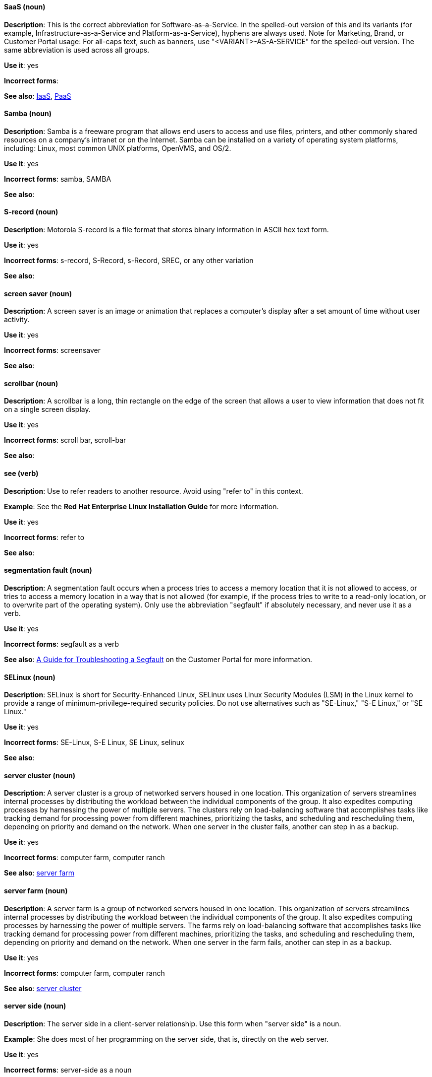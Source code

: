 [discrete]
==== SaaS (noun)
[[saas]]
*Description*: This is the correct abbreviation for Software-as-a-Service. In the spelled-out version of this and its variants (for example, Infrastructure-as-a-Service and Platform-as-a-Service), hyphens are always used. Note for Marketing, Brand, or Customer Portal usage: For all-caps text, such as banners, use "<VARIANT>-AS-A-SERVICE" for the spelled-out version. The same abbreviation is used across all groups.

*Use it*: yes

*Incorrect forms*: 

*See also*: xref:iaas[IaaS], xref:paas[PaaS]

[discrete]
==== Samba (noun)
[[samba]]
*Description*: Samba is a freeware program that allows end users to access and use files, printers, and other commonly shared resources on a company's intranet or on the Internet. Samba can be installed on a variety of operating system platforms, including: Linux, most common UNIX platforms, OpenVMS, and OS/2. 

*Use it*: yes

*Incorrect forms*: samba, SAMBA

*See also*:

[discrete]
==== S-record (noun)
[[s-record]]
*Description*: Motorola S-record is a file format that stores binary information in ASCII hex text form. 

*Use it*: yes

*Incorrect forms*: s-record, S-Record, s-Record, SREC, or any other variation

*See also*:

[discrete]
==== screen saver (noun)
[[screen-saver]]
*Description*: A screen saver is an image or animation that replaces a computer's display after a set amount of time without user activity.

*Use it*: yes

*Incorrect forms*: screensaver

*See also*:

[discrete]
==== scrollbar (noun)
[[scrollbar]]
*Description*: A scrollbar is a long, thin rectangle on the edge of the screen that allows a user to view information that does not fit on a single screen display.

*Use it*: yes

*Incorrect forms*: scroll bar, scroll-bar

*See also*:

[discrete]
==== see (verb)
[[see]]
*Description*: Use to refer readers to another resource. Avoid using "refer to" in this context. 

*Example*: See the **Red Hat Enterprise Linux Installation Guide** for more information.

*Use it*: yes

*Incorrect forms*: refer to

*See also*:

[discrete]
==== segmentation fault (noun)
[[segmentation-fault]]
*Description*:  A segmentation fault occurs when a process tries to access a memory location that it is not allowed to access, or tries to access a memory location in a way that is not allowed (for example, if the process tries to write to a read-only location, or to overwrite part of the operating system). 
Only use the abbreviation "segfault" if absolutely necessary, and never use it as a verb.

*Use it*: yes

*Incorrect forms*: segfault as a verb

*See also*: https://access.redhat.com/articles/372743[A Guide for Troubleshooting a Segfault] on the Customer Portal for more information.

[discrete]
==== SELinux (noun)
[[selinux]]
*Description*: SELinux is short for Security-Enhanced Linux, SELinux uses Linux Security Modules (LSM) in the Linux kernel to provide a range of minimum-privilege-required security policies.  Do not use alternatives such as "SE-Linux," "S-E Linux," or "SE Linux." 

*Use it*: yes

*Incorrect forms*: SE-Linux, S-E Linux, SE Linux, selinux 

*See also*:

[discrete]
==== server cluster (noun)
[[server-cluster]]
*Description*: A server cluster is a group of networked servers housed in one location. This organization of servers streamlines internal processes by distributing the workload between the individual components of the group. It also expedites computing processes by harnessing the power of multiple servers. The clusters rely on load-balancing software that accomplishes tasks like tracking demand for processing power from different machines, prioritizing the tasks, and scheduling and rescheduling them, depending on priority and demand on the network. When one server in the cluster fails, another can step in as a backup. 

*Use it*: yes

*Incorrect forms*: computer farm, computer ranch

*See also*: xref:server-farm[server farm]

[discrete]
==== server farm (noun)
[[server-farm]]
*Description*: A server farm is a group of networked servers housed in one location. This organization of servers streamlines internal processes by distributing the workload between the individual components of the group. It also expedites computing processes by harnessing the power of multiple servers. The farms rely on load-balancing software that accomplishes tasks like tracking demand for processing power from different machines, prioritizing the tasks, and scheduling and rescheduling them, depending on priority and demand on the network. When one server in the farm fails, another can step in as a backup. 

*Use it*: yes

*Incorrect forms*: computer farm, computer ranch

*See also*: xref:server-cluster[server cluster]

[discrete]
==== server side (noun)
[[server-side-n]]
*Description*: The server side in a client-server relationship. Use this form when "server side" is a noun.

*Example*: She does most of her programming on the server side, that is, directly on the web server.

*Use it*: yes

*Incorrect forms*: server-side as a noun

*See also*: xref:server-side-adj[server-side]

[discrete]
==== server-side (adjective)
[[server-side-adj]]
*Description*: Operations performed by the server in a client-server relationship. Use the hyphenated form (server-side) as an adjective.

*Example*: Her specialty is server-side programming.

*Use it*: yes

*Incorrect forms*: server side as an adjective

*See also*: xref:server-side-n[server side]

[discrete]
==== SHA-1 (noun)
[[sha-1]]
*Description*: SHA stands for Secure Hash Algorithm and is a cryptographic hash function. SHA-1 is an earlier hashing algorithm that is being replaced by SHA-2.

*Use it*: yes

*Incorrect forms*: 

*See also*: xref:sha-2[SHA-2]

[discrete]
==== SHA-2 (noun)
[[sha-2]]
*Description*: SHA stands for Secure Hash Algorithm and is a cryptographic hash function. The encryption hash used in SHA-2 is significantly stronger and not subject to the same vulnerabilities as SHA-1. SHA-2 variants are often specified using their digest size, in bits, as the trailing number, in lieu of "2." "SHA-224," "SHA-256," "SHA-384," and "SHA-512" are all correct when referring to these specific hash functions. 

*Use it*: yes

*Incorrect forms*: 

*See also*: xref:sha-1[SHA-1]

[discrete]
==== Shadowman (noun)
[[shadowman]]
*Description*: Shadowman is Red Hat's corporate logo and is a trademark of Red Hat, Inc., registered in the United States and other countries.

*Use it*: yes

*Incorrect forms*: Shadow Man, ShadowMan

*See also*: http://brand.redhat.com/logos/shadowman/[Red Hat Brand Standards: Shadowman]

[discrete]
==== shadow passwords (noun)
[[shadow-passwords]]
*Description*: Shadow passwords are a method of improving system security by moving the encrypted passwords (normally found in /etc/passwd) to /etc/shadow, which is readable only by root. This option is available during installation and is part of the shadow utilities package. Not a proper noun. Capitalize only at the beginning of sentences.

*Use it*: yes

*Incorrect forms*: Shadow passwords (capitalized)

*See also*:

[discrete]
==== shadow utilities (noun)
[[shadow-utilities]]
*Description*: Shadow utilities are the specific system programs that operate on the shadow password files. Not a proper noun. Capitalize only at the beginning of sentences.

*Use it*: yes

*Incorrect forms*: Shadow utilities (capitalized)

*See also*:

[discrete]
==== share name (noun)
[[share-name]]
*Description*: The name of a shared resource. Use as two words, unless you are quoting the output of commands, such as "smbclient -L." 

*Use it*: yes

*Incorrect forms*: sharename, Sharename

*See also*:

[discrete]
==== shell (noun)
[[shell]]
*Description*: A "shell" is a software application, for example, /bin/bash or /bin/sh, that provides an interface to a computer. Do not use this term to describe the prompt where you type commands. 

*Use it*: yes

*Incorrect forms*:

*See also*: xref:shell-prompt[shell prompt]

[discrete]
==== shell prompt (noun)
[[shell-prompt]]
*Description*:  The shell prompt is the character at the beginning of the command line, and indicates that the shell is ready to accept commands. 
Do not use "command prompt," "terminal," or "shell." 

*Use it*: yes

*Incorrect forms*: command prompt, terminal, shell

*See also*: xref:shell[shell]

[discrete]
==== signal topology (noun)
[[signal-topology]]
*Description*: Every LAN has a topology, or the way that the devices on a network are arranged and how they communicate with each other. The signal topology is the way that the signals act on the network media, or the way that the data passes through the network from one device to the next without regard to the physical interconnection of the devices. The signal topology is also called logical topology.

*Use it*: yes

*Incorrect forms*:

*See also*: xref:logical-topology[logical topology], xref:physical-topology[physical topology]

[discrete]
==== skill set (noun)
[[skill-set]]
*Description*: Use "skills" or "knowledge" instead of skill set (n) or skill-set (adj). 

*Example:*

"Skill set" versus "skills"
- Incorrect: Do you have the right skill set to be an RHCE? 
- Correct:   Do you have the right skills to be an RHCE?

"Skill set" versus "knowledge"
- Incorrect: This course gives you the skill-set knowledge to complete your RHCT exam successfully.                     
- Correct:   This course gives you the knowledge to complete your RHCT exam successfully. 

*Use it*: no

*Incorrect forms*: skill set, skillset, skill-set, skill-set knowledge

*See also*: 

[discrete]
==== snippet (noun)
[[snippet]]
*Description*: A snippet is small piece or brief extract. Do not use it. Use "piece" instead. Use excerpt to refer to samples taken from a more extensive section of text.

*Use it*: no

*Incorrect forms*: 

*See also*:

[discrete]
==== SOCKS (noun)
[[socks]]
*Description*: Socket Secure (SOCKS) is an Internet protocol that exchanges network packets between a client and server through a proxy server. When specifying a SOCKS version, use "SOCKSv4" or "SOCKSv5."

*Use it*: yes

*Incorrect forms*: socks

*See also*:

[discrete]
==== softcopy (noun)
[[softcopy]]
*Description*: Softcopy is an electronic copy of some type of data, for example, a file viewed on a computer screen. Do not use. Use "online" instead.

*Example:*

- Incorrect: To view a softcopy of the manual . . .
- Correct: To view the online documentation . . .

*Use it*: no

*Incorrect forms*: 

*See also*:

[discrete]
==== sound card (noun)
[[sound-card]]
*Description*: A sound card is a device slotted into a computer to allow the use of audio components for multimedia applications.

*Use it*: yes

*Incorrect forms*: soundcard, sound-card

*See also*:

[discrete]
==== Source-Navigator^TM^ (noun)
[[source-navigator]]
*Description*: Source-Navigator^TM^ is a source code analysis tool. It is a trademark of Red Hat. 

*Use it*: yes

*Incorrect forms*: Source Navigator (without trademark symbol)

*See also*:

[discrete]
==== space (noun)
[[space]]
*Description*: Use "space" to refer to white space. Use "spacebar" when referring to the keyboard key.

*Examples:*

- Ensure there is a space between each command.
- Press the spacebar, and type the correct number.

*Use it*: yes

*Incorrect forms*: 

*See also*: xref:spacebar[spacebar]

[discrete]
==== spacebar (noun)
[[spacebar]]
*Description*: Use "spacebar" when referring to the keyboard key. Use "space" to refer to white space. 

*Examples:*

- Ensure there is a space between each command.
- Press the spacebar, and type the correct number.

*Use it*: yes

*Incorrect forms*: 

*See also*: xref:space[space]

[discrete]
==== spec file (noun)
[[spec-file]]
*Description*: Spec files are used as part of rebuilding RPMs. The spec file outlines how to configure and compile the RPM, as well as how to install the files later.

*Use it*: yes

*Incorrect forms*: specfile

*See also*:

[discrete]
==== specific (noun)
[[specific]]
*Description*: When used as a modifier, put a hyphen before specific.

*Examples:* MIPS-specific, Linux-specific, chip-specific 

*Use it*: yes

*Incorrect forms*: MIPS specific, Linux specific, chip specific, etc.

*See also*:

[discrete]
==== spelled (verb)
[[spelled]]
*Description*: Past tense of "to spell" in US English. Do not use "spelt" as it is the Commonwealth English variant.

*Use it*: yes

*Incorrect forms*: spelt

*See also*:

[discrete]
==== SQL (noun)
[[sql]]
*Description*: SQL stands for Structured Query Language. 

- The ISO-standard SQL (ISO 9075 and its descendants) is pronounced "ess queue ell" and takes "an" as its indefinite article.
- Microsoft's proprietary product, SQL Server is pronounced as a word: "sequel" and takes "a" as an indefinite article.
- Oracle also pronounces its SQL-based products (such as PL/SQL) as "sequel."

When referring to a specific Relational Database Management System (RDBMS), use the appropriate product name. For example, when discussing Microsoft SQL Server, write out the full name, "Microsoft SQL Server."

*Use it*: yes

*Incorrect forms*: 

*See also*: xref:mysql[MySQL]

[discrete]
==== SR-IOV (noun)
[[ser-iov]]
*Description*: SR-IOV stands for Single-Root I/O Virtualization. It is a virtualization specification that allows a PCIe device to appear to be multiple separate physical PCIe devices. 

*Use it*: yes

*Incorrect forms*: SR/IOV

*See also*:

[discrete]
==== SSH (noun)
[[ssh]]
*Description*: SSH is an abbreviation for Secure Shell, a network protocol that allows data exchange using a secure channel. 

- For the protocol, do NOT use "SSH," "ssh," "Ssh," or other variants. 
- For the command, use "ssh."

Do not use as a verb. 

*Example*: Instead of "ssh to the remote server," write "Use SSH to connect to the remote server."

*Use it*: yes

*Incorrect forms*: SSH as a verb

*See also*:

[discrete]
==== SSL (noun)
[[ssl]]
*Description*: SSL is an abbreviation for Secure Sockets Layer, a protocol developed by Netscape for transmitting private documents over the Internet. SSL uses a public key to encrypt data that is transferred over the SSL connection. The majority of web browsers support SSL, and many websites use the protocol to obtain confidential user information, such as credit card numbers. By convention, URLs that require an SSL connection start with https: instead of http:. 

*Use it*: yes

*Incorrect forms*: 

*See also*:

[discrete]
==== StarOffice (noun)
[[staroffice]]
*Description*: StarOffice is a Linux desktop suite. 

*Use it*: yes

*Incorrect forms*: Star, Staroffice, Star Office

*See also*:

[discrete]
==== startx (noun)
[[startx]]
*Description*: "startx" begins the xsession, which provides a graphical interface for running the session.

*Use it*: yes

*Incorrect forms*: StartX

*See also*:

[discrete]
==== straightforward (adjective)
[[straightforward]]
*Description*: Straightforward means uncomplicated and easy to understand.

*Use it*: yes

*Incorrect forms*: straight forward, straight-forward

*See also*:

[discrete]
==== su (noun)
[[su]]
*Description*: "su" is a Linux command to change the root user. 

*Use it*: yes

*Incorrect forms*: SU

*See also*:

[discrete]
==== subcommand (noun)
[[subcommand]]
*Description*: A subcommand is a secondary or even tertiary command used with a primary command. Do not confuse subcommands with options or arguments; subcommands operate on ever more focused objects or entities. 

*Example:* In the following command, "hammer" is the main or primary command. "import" and "organization" are subcommands. "--help" is an option.

    hammer import organization --help

*Use it*: yes

*Incorrect forms*: sub-command

*See also*:

[discrete]
==== subdirectory (noun)
[[subdirectory]]
*Description*: A subdirectory is a directory located within another directory, similar to a folder beneath another folder in a graphical user interface (GUI).

*Use it*: yes

*Incorrect forms*: sub-directory

*See also*:

[discrete]
==== submenu (noun)
[[submenu]]
*Description*: A submenu is a secondary menu contained within another menu.

*Use it*: yes

*Incorrect forms*: sub-menu

*See also*:

[discrete]
==== subpackage (noun)
[[subpackage]]
*Description*: Subpackage has a specific, specialized meaning in Red Hat products. An RPM spec file can define more than one package: these additional packages are called "subpackages."
CCS strongly discourages any other use of subpackage. *Subpackages are not the same as dependencies.* Do not treat them as if they are.

*Use it*: yes

*Incorrect forms*: sub-package

*See also*:

[discrete]
==== superuser (noun)
[[superuser]]
*Description*: Superuser is the same as the root user. The term is more common in Solaris documentation than Linux. 

*Use it*: yes

*Incorrect forms*: super-user, super user

*See also*:

[discrete]
==== swap space (noun)
[[swap-space]]
*Description*:  A Linux system uses swap space when it needs more memory resources and the RAM is full. The system moves inactive pages to the swap space to free memory.

*Use it*: yes

*Incorrect forms*: swapspace

*See also*:

[discrete]
==== Sybase Adaptive Server Enterprise (noun)
[[sybase-adaptive-server-enterprise]]
*Description*: Sybase Corporation developed this relational database management system that then became part of SAP AG. Use SAP Sybase Adaptive Server Enterprise (ASE) the first time you mention it. In subsequent entries, use the abbreviation "Sybase ASE." If discussing the high-availability version, use "Sybase ASE and High Availability."

*Use it*: yes

*Incorrect forms*: 

*See also*: 
 
[discrete]
==== SysV (noun)
[[sysv]]
*Description*: The SysV init runlevel system provides a standard process for controlling which programs init launches or halts when initializing a runlevel.

*Use it*: yes

*Incorrect forms*: Sys V, System V

*See also*: 
 
[discrete]
==== symmetric encryption (noun)
[[symmetric-encryption]]
*Description*: This is a type of encryption where the same key encrypts and decrypts the message. In contrast, asymmetric (or public-key) encryption uses one key to encrypt a message and another to decrypt the message. 

*Use it*: yes

*Incorrect forms*:

*See also*: 
